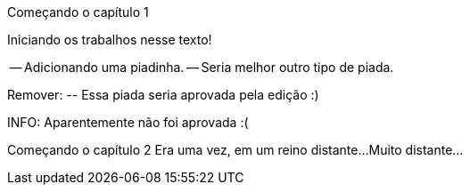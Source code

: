 Começando o capítulo 1

Iniciando os trabalhos nesse texto!

-- Adicionando uma piadinha.
-- Seria melhor outro tipo de piada.

Remover:
	-- Essa piada seria aprovada pela edição :)

INFO: Aparentemente não foi aprovada :(

Começando o capítulo 2
Era uma vez, em um reino distante...
Muito distante...

